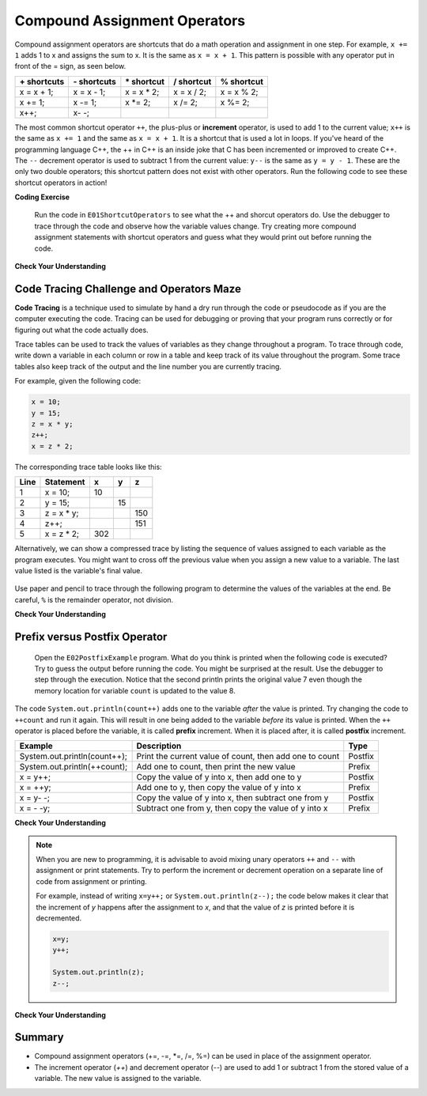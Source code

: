 .. qnum::
   :prefix: 1-5-
   :start: 1


.. |CodingEx| image:: ../../_static/codingExercise.png
    :width: 30px
    :align: middle
    :alt: coding exercise
    
    
.. |Exercise| image:: ../../_static/exercise.png
    :width: 35
    :align: middle
    :alt: exercise
    
    
.. |Groupwork| image:: ../../_static/groupwork.png
    :width: 35
    :align: middle
    :alt: groupwork

.. raw:: html

    <style>    td { text-align: left; } </style>
    
    
..	index::
	single: operators
	pair: math; operators
	pair: operators; addition
	pair: operators; subtraction
	pair: operators; multiplication
    pair: operators; division
    pair: operators; equality
    pair: operators; inequality

.. |ss| raw:: html

   <strike>

.. |se| raw:: html

   </strike>

.. |visualizer| raw:: html

   <a href="https://cscircles.cemc.uwaterloo.ca/java_visualize/">Java Visualizer</a>    

.. |cup| raw:: html

   <a href="https://cscircles.cemc.uwaterloo.ca/java_visualize/"><img width="20" title="Based on icons by Jacob Halton and Francesco Terzini of the Noun Project" src="../_static/cup.png">Java Visualizer</a>    


Compound Assignment Operators 
=============================

Compound assignment operators are shortcuts that do a math operation and assignment in one step. For example, ``x += 1`` adds 1 to x and assigns the sum to x. It is the same as ``x = x + 1``. This pattern is possible with any operator put in front of the = sign, as seen below.

+------------+------------+-----------+----------+----------+
|\+ shortcuts|\- shortcuts|\* shortcut|/ shortcut|% shortcut|
+============+============+===========+==========+==========+
|x = x + 1;  |x = x - 1;  |x = x * 2; |x = x / 2;|x = x % 2;|
+------------+------------+-----------+----------+----------+
|x += 1;     |x -= 1;     |x \*\= 2;  |x /= 2;   |x %= 2;   |
+------------+------------+-----------+----------+----------+
|x++;        |x\- \-;     |           |          |          |
+------------+------------+-----------+----------+----------+

The most common shortcut operator ``++``, the plus-plus or **increment** operator, is used to add 1 to the current value; ``x++`` is the same as ``x += 1`` and the same as ``x = x + 1``. It is a shortcut that is used a lot in loops. If you've heard of the programming language C++, the ++ in C++ is an inside joke that C has been incremented or improved to create C++. The ``--`` decrement operator is used to subtract 1 from the current value: ``y--`` is the same as ``y = y - 1``. These are the only two double operators; this shortcut pattern does not exist with other operators. Run the following code to see these shortcut operators in action!

|CodingEx| **Coding Exercise**

  
   Run the code in ``E01ShortcutOperators`` to see what the ++ and shorcut operators do. 
   Use the debugger to trace through the code and observe how the 
   variable values change. Try creating more compound assignment 
   statements with shortcut operators and guess what they would 
   print out before running the code.
 
|Exercise| **Check Your Understanding**


.. mchoice:: q1_5_1
   :practice: T
   :answer_a: x = -1, y = 1, z = 4
   :answer_b: x = -1, y = 2, z = 3
   :answer_c: x = -1, y = 2, z = 2
   :answer_d: x = -1, y = 2, z = 2
   :answer_e: x = -1, y = 2, z = 4
   :correct: e
   :feedback_a: This code subtracts one from x, adds one to y, and then sets z to to the value in z plus the current value of y.
   :feedback_b: This code subtracts one from x, adds one to y, and then sets z to to the value in z plus the current value of y.
   :feedback_c: This code subtracts one from x, adds one to y, and then sets z to to the value in z plus the current value of y.
   :feedback_d: This code subtracts one from x, adds one to y, and then sets z to to the value in z plus the current value of y.
   :feedback_e: This code subtracts one from x, adds one to y, and then sets z to to the value in z plus the current value of y.

   What are the values of x, y, and z after the following code executes?
   
   .. code-block:: java 

     int x = 0;
     int y = 1;
     int z = 2;
     x--; 
     y++;
     z+=y;
     
.. mchoice:: q1_5_2
   :practice: T
   :answer_a: x = 6, y = 2.5, z = 2
   :answer_b: x = 4, y = 2.5, z = 2
   :answer_c: x = 6, y = 2, z = 3
   :answer_d: x = 4, y = 2.5, z = 3
   :answer_e: x = 4, y = 2, z = 3
   :correct: e
   :feedback_a: This code sets x to z * 2 (4), y to y divided by 2 (5 / 2 = 2) and z = to z + 1 (2 + 1 = 3).
   :feedback_b: This code sets x to z * 2 (4), y to y divided by 2 (5 / 2 = 2) and z = to z + 1 (2 + 1 = 3).
   :feedback_c: This code sets x to z * 2 (4), y to y divided by 2 (5 / 2 = 2) and z = to z + 1 (2 + 1 = 3).
   :feedback_d: This code sets x to z * 2 (4), y to y divided by 2 (5 / 2 = 2) and z = to z + 1 (2 + 1 = 3).
   :feedback_e: This code sets x to z * 2 (4), y to y divided by 2 (5 / 2 = 2) and z = to z + 1 (2 + 1 = 3).

   What are the values of x, y, and z after the following code executes?
   
   .. code-block:: java 

     int x = 3;
     int y = 5;
     int z = 2;
     x = z * 2;
     y /= 2;
     z++;
     
|Groupwork| Code Tracing Challenge and Operators Maze
-----------------------------------------------------

**Code Tracing** is a technique used to simulate by hand a dry run through the code or pseudocode 
as if you are the computer executing the code. Tracing can be used for 
debugging or proving that your program runs correctly or for figuring out what the code 
actually does. 

Trace tables can be used to track the values of variables as they change throughout a program. 
To trace through code, write down a variable in each column or row in a table and keep 
track of its value throughout the program. Some trace tables also keep track of the output 
and the line number you are currently tracing.

For example, given the following code:

.. code-block:: java 

    x = 10;
    y = 15;
    z = x * y;
    z++;
    x = z * 2;

The corresponding trace table looks like this:

+-----+-----------+-----+-----+-----+
|Line |Statement  |  x  |  y  |  z  |
+=====+===========+=====+=====+=====+
|1    |x = 10;    | 10  |     |     |
+-----+-----------+-----+-----+-----+
|2    |y = 15;    |     |  15 |     |
+-----+-----------+-----+-----+-----+
|3    |z = x * y; |     |     | 150 |
+-----+-----------+-----+-----+-----+
|4    |z++;       |     |     | 151 |
+-----+-----------+-----+-----+-----+
|5    |x = z * 2; | 302 |     |     |
+-----+-----------+-----+-----+-----+


Alternatively, we can show a compressed trace by listing the sequence of values 
assigned to each variable as the program executes.  You might want to cross off the previous value
when you assign a new value to a variable.  The last value listed is the variable's final value.

.. figure:: Figures/compressedtrace2.png
    :width: 400px
    :figclass: align-center
    :alt: Compressed Trace


Use paper and pencil to trace through the following program to determine the 
values of the variables at the end.   Be careful, ``%`` is the remainder operator, not division.

|Exercise| **Check Your Understanding**



.. fillintheblank:: q1_5_3
   
   .. code-block:: java 

        int x = 0;
        int y = 5;
        int z = 1;
        x++;
        y -= 3;
        z = x + z;
        x = y * z;
        y %= 2;  
        z--;

   The final value for x is |blank| 

   The final value for y is |blank|

   The final value for z is |blank|

   -    :4: Correct.    
        :.*: Incorrect, go back and retrace the code.
   -    :0: Correct.  
        :.*: Incorrect, go back and retrace the code. 
   -    :1: Correct.  
        :.*: Incorrect, go back and retrace the code. 
   

.. |Java visualizer| raw:: html

    <a href="https://cscircles.cemc.uwaterloo.ca/java_visualize/">Java visualizer</a>



.. |Operators Maze game| raw:: html

   <a href="https://docs.google.com/document/d/1ZjA8oKeo8FYx2nXX4OOq5lUihopIQQ_HY-eoE5yZkk8/edit?usp=sharing" target="_blank" style="text-decoration:underline">Operators Maze game</a>
   

Prefix versus Postfix Operator
------------------------------

   
   Open the ``E02PostfixExample`` program. What do you think is printed when the following code is executed?    
   Try to guess the output before running the code.  You might be surprised at the result.  
   Use the debugger to step through the  execution.  
   Notice that the second println prints the original value 7 even though the memory  
   location for variable ``count`` is updated to the value 8.
  

The code ``System.out.println(count++)`` adds one to the variable *after* the value is printed.  
Try changing the code to ``++count`` and run it again. This will result in one being added to
the variable *before* its value is printed.
When the ``++`` operator is placed before the variable, it is called **prefix** increment. 
When it is placed after, it is called **postfix** increment.

+----------------------------+---------------------------------------------------------+-------+
|Example                     |Description                                              |Type   |
+============================+=========================================================+=======+
|System.out.println(count++);|Print the current value of count, then add one to count  |Postfix|
+----------------------------+---------------------------------------------------------+-------+
|System.out.println(++count);|Add one to count, then print the new value               |Prefix |
+----------------------------+---------------------------------------------------------+-------+
|x = y++;                    |Copy the value of y into x, then add one to y            |Postfix|
+----------------------------+---------------------------------------------------------+-------+
|x = ++y;                    |Add one to y, then copy the value of y into x            |Prefix |
+----------------------------+---------------------------------------------------------+-------+
|x = y- -;                   |Copy the value of y into x, then subtract one from y     |Postfix|
+----------------------------+---------------------------------------------------------+-------+
|x = - -y;                   |Subtract one from y, then copy the value of y into x     |Prefix |
+----------------------------+---------------------------------------------------------+-------+

|Exercise| **Check Your Understanding**

.. dragndrop:: q1_5_4
   :feedback: Try again.
   :match_1: System.out.println(score++);|||Print the value 5, then assign score the value 6.
   :match_2: System.out.println(score--);|||Print the value 5, then assign score the value 4.
   :match_3: System.out.println(++score);|||Assign score the value 6, then print the value 6.
   :match_4: System.out.println(--score);|||Assign score the value 4, then print the value 4.

   Assume score=5 and each line of code is executed independent of the others.  Match each line of code to the correct result (drag the code block to the matching result).  



.. note::

    When you are new to programming, it is advisable to avoid mixing unary operators ``++`` and ``--`` with assignment or 
    print statements. Try to perform the increment or decrement operation on a separate line of code 
    from assignment or printing.  
    
    For example, instead of writing ``x=y++;`` or ``System.out.println(z--);``
    the code below makes it clear that the increment of *y* happens after the 
    assignment to *x*, and that the value of *z* is printed before it is decremented.

    .. code-block:: java 

        x=y;
        y++;

        System.out.println(z);
        z--;


|Exercise| **Check Your Understanding**

.. dragndrop:: q1_5_5
   :feedback: Try again.
   :match_1: System.out.println(score++);|||System.out.println(score);   score++;
   :match_2: System.out.println(score--);|||System.out.println(score);   score--;
   :match_3: System.out.println(++score);|||score++;     System.out.println(score);   
   :match_4: System.out.println(--score);|||score--;     System.out.println(score);

   Match each single line of code on the left to the equivalent pair of lines on the right.


Summary
-------------------

- Compound assignment operators (+=, -=, \*=, /=, %=) can be used in place of the assignment operator.
- The increment operator (`++`) and decrement operator (`--`) are used to add 1 or subtract 1 from the stored value of a variable. The new value is assigned to the variable.




